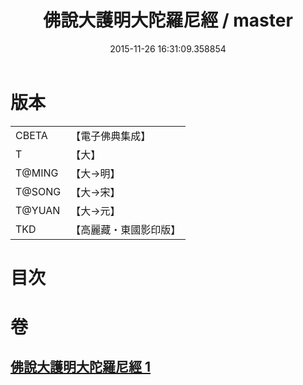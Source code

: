 #+TITLE: 佛說大護明大陀羅尼經 / master
#+DATE: 2015-11-26 16:31:09.358854
* 版本
 |     CBETA|【電子佛典集成】|
 |         T|【大】     |
 |    T@MING|【大→明】   |
 |    T@SONG|【大→宋】   |
 |    T@YUAN|【大→元】   |
 |       TKD|【高麗藏・東國影印版】|

* 目次
* 卷
** [[file:KR6j0247_001.txt][佛說大護明大陀羅尼經 1]]
